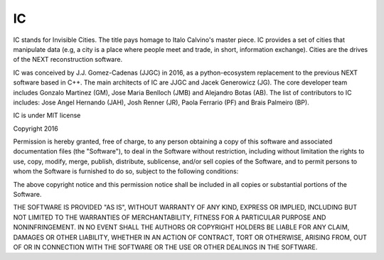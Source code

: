 IC
============

IC stands for Invisible Cities. The title pays homage to Italo Calvino's master
piece. IC provides a set of cities that manipulate data (e.g, a city is a place
where people meet and trade, in short, information exchange). Cities are the
drives of the NEXT reconstruction software.

IC was conceived by J.J. Gomez-Cadenas (JJGC) in 2016, as a python-ecosystem
replacement to the previous NEXT software based in C++. The main architects of
IC are JJGC and Jacek Generowicz (JG). The core developer team includes Gonzalo
Martinez (GM), Jose Maria Benlloch (JMB) and Alejandro Botas (AB). The list of
contributors to IC includes: Jose Angel Hernando (JAH), Josh Renner (JR), Paola
Ferrario (PF) and Brais Palmeiro (BP).

IC is under MIT license

Copyright 2016

Permission is hereby granted, free of charge, to any person obtaining a copy of
this software and associated documentation files (the "Software"), to deal in
the Software without restriction, including without limitation the rights to
use, copy, modify, merge, publish, distribute, sublicense, and/or sell copies of
the Software, and to permit persons to whom the Software is furnished to do so,
subject to the following conditions:

The above copyright notice and this permission notice shall be included in all
copies or substantial portions of the Software.

THE SOFTWARE IS PROVIDED "AS IS", WITHOUT WARRANTY OF ANY KIND, EXPRESS OR
IMPLIED, INCLUDING BUT NOT LIMITED TO THE WARRANTIES OF MERCHANTABILITY, FITNESS
FOR A PARTICULAR PURPOSE AND NONINFRINGEMENT. IN NO EVENT SHALL THE AUTHORS OR
COPYRIGHT HOLDERS BE LIABLE FOR ANY CLAIM, DAMAGES OR OTHER LIABILITY, WHETHER
IN AN ACTION OF CONTRACT, TORT OR OTHERWISE, ARISING FROM, OUT OF OR IN
CONNECTION WITH THE SOFTWARE OR THE USE OR OTHER DEALINGS IN THE SOFTWARE.
